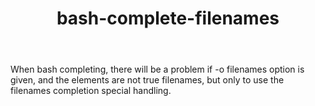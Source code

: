 #+TITLE: bash-complete-filenames
# bhj-tags: bash

When bash completing, there will be a problem if -o filenames option
is given, and the elements are not true filenames, but only to use the
filenames completion special handling.
